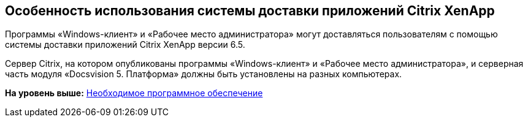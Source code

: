 [[ariaid-title1]]
== Особенность использования системы доставки приложений Citrix XenApp

Программы «Windows-клиент» и «Рабочее место администратора» могут доставляться пользователям с помощью системы доставки приложений Citrix XenApp версии 6.5.

Сервер Citrix, на котором опубликованы программы «Windows-клиент» и «Рабочее место администратора», и серверная часть модуля «Docsvision 5. Платформа» должны быть установлены на разных компьютерах.

*На уровень выше:* xref:../topics/Required_resources_software.adoc[Необходимое программное обеспечение]
